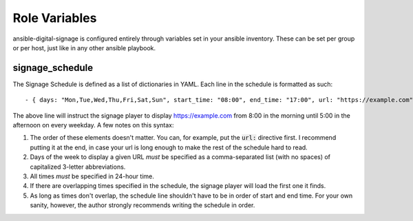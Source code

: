 ==============
Role Variables
==============
ansible-digital-signage is configured entirely through variables set in your ansible inventory. These can be set per group or per host, just like in any other ansible playbook.

----------------
signage_schedule
----------------
The Signage Schedule is defined as a list of dictionaries in YAML. Each line in the schedule is formatted as such::

    - { days: "Mon,Tue,Wed,Thu,Fri,Sat,Sun", start_time: "08:00", end_time: "17:00", url: "https://example.com" }

The above line will instruct the signage player to display https://example.com from 8:00 in the morning until 5:00 in the afternoon on every weekday. A few notes on this syntax:

#. The order of these elements doesn't matter. You can, for example, put the :code:`url:` directive first. I recommend putting it at the end, in case your url is long enough to make the rest of the schedule hard to read.
#. Days of the week to display a given URL *must* be specified as a comma-separated list (with no spaces) of capitalized 3-letter abbreviations.
#. All times *must* be specified in 24-hour time.
#. If there are overlapping times specified in the schedule, the signage player will load the first one it finds.
#. As long as times don't overlap, the schedule line shouldn't have to be in order of start and end time. For your own sanity, however, the author strongly recommends writing the schedule in order.
